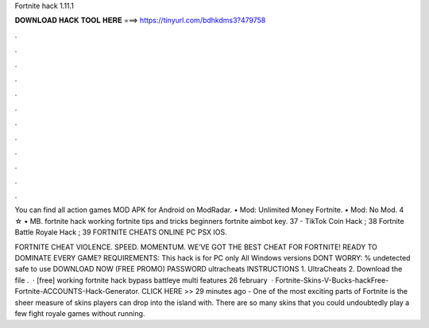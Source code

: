 Fortnite hack 1.11.1



𝐃𝐎𝐖𝐍𝐋𝐎𝐀𝐃 𝐇𝐀𝐂𝐊 𝐓𝐎𝐎𝐋 𝐇𝐄𝐑𝐄 ===> https://tinyurl.com/bdhkdms3?479758



.



.



.



.



.



.



.



.



.



.



.



.

You can find all action games MOD APK for Android on ModRadar. • Mod: Unlimited Money Fortnite. • Mod: No Mod. 4 ☆ • MB. fortnite hack working  fortnite tips and tricks beginners  fortnite aimbot key. 37  - TikTok Coin Hack ; 38 Fortnite Battle Royale Hack ; 39 FORTNITE CHEATS ONLINE PC PSX IOS.

FORTNITE CHEAT VIOLENCE. SPEED. MOMENTUM. WE’VE GOT THE BEST CHEAT FOR FORTNITE! READY TO DOMINATE EVERY GAME? REQUIREMENTS: This hack is for PC only All Windows versions DONT WORRY: % undetected safe to use DOWNLOAD NOW (FREE PROMO) PASSWORD ultracheats INSTRUCTIONS 1. UltraCheats 2. Download the file .  · [free] working fortnite hack bypass battleye multi features 26 february   · Fortnite-Skins-V-Bucks-hackFree-Fortnite-ACCOUNTS-Hack-Generator. CLICK HERE >>  29 minutes ago - One of the most exciting parts of Fortnite is the sheer measure of skins players can drop into the island with. There are so many skins that you could undoubtedly play a few fight royale games without running.
